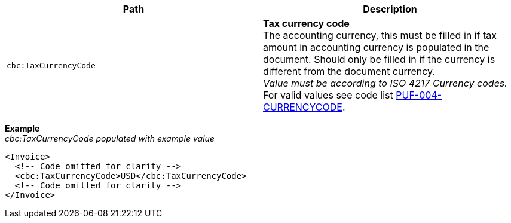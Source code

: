 |===
|Path |Description

|`cbc:TaxCurrencyCode`
|**Tax currency code** +
The accounting currency, this must be filled in if tax amount in accounting currency is populated in the document. Should only be filled in if the currency is different from the document currency. +
_Value must be according to ISO 4217 Currency codes._ +
For valid values see code list https://pagero.github.io/puf-code-lists/#_puf_004_currencycode[PUF-004-CURRENCYCODE^].

|===

*Example* +
_cbc:TaxCurrencyCode populated with example value_
[source,xml]
----
<Invoice>
  <!-- Code omitted for clarity -->
  <cbc:TaxCurrencyCode>USD</cbc:TaxCurrencyCode>
  <!-- Code omitted for clarity -->
</Invoice>
----

